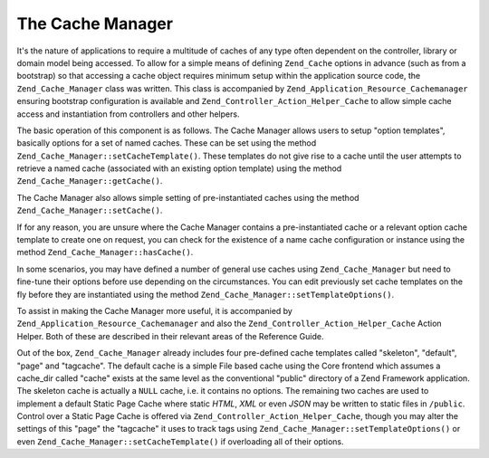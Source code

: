 .. _zend.cache.cache.manager:

The Cache Manager
=================

It's the nature of applications to require a multitude of caches of any type often dependent on the controller, library or domain model being accessed. To allow for a simple means of defining ``Zend_Cache`` options in advance (such as from a bootstrap) so that accessing a cache object requires minimum setup within the application source code, the ``Zend_Cache_Manager`` class was written. This class is accompanied by ``Zend_Application_Resource_Cachemanager`` ensuring bootstrap configuration is available and ``Zend_Controller_Action_Helper_Cache`` to allow simple cache access and instantiation from controllers and other helpers.

The basic operation of this component is as follows. The Cache Manager allows users to setup "option templates", basically options for a set of named caches. These can be set using the method ``Zend_Cache_Manager::setCacheTemplate()``. These templates do not give rise to a cache until the user attempts to retrieve a named cache (associated with an existing option template) using the method ``Zend_Cache_Manager::getCache()``.

.. code-block:: php
   :linenos:

   $manager = new Zend_Cache_Manager;

   $dbCache = array(
       'frontend' => array(
           'name' => 'Core',
           'options' => array(
               'lifetime' => 7200,
               'automatic_serialization' => true
           )
       ),
       'backend' => array(
           'name' => 'Core',
           'options' => array(
               'cache_dir' => '/path/to/cache'
           )
       )
   );

   $manager->setCacheTemplate('database', $dbCache);

   /**
    * Anywhere else where the Cache Manager is available...
    */
   $databaseCache = $manager->getCache('database');

The Cache Manager also allows simple setting of pre-instantiated caches using the method ``Zend_Cache_Manager::setCache()``.

.. code-block:: php
   :linenos:

   $frontendOptions = array(
      'lifetime' => 7200,
      'automatic_serialization' => true
   );

   $backendOptions = array(
       'cache_dir' => '/path/to/cache'
   );

   $dbCache = Zend_Cache::factory('Core',
                                'File',
                                $frontendOptions,
                                $backendOptions);

   $manager = new Zend_Cache_Manager;
   $manager->setCache('database', $dbCache);

   /**
    * Anywhere else where the Cache Manager is available...
    */
   $databaseCache = $manager->getCache('database');

If for any reason, you are unsure where the Cache Manager contains a pre-instantiated cache or a relevant option cache template to create one on request, you can check for the existence of a name cache configuration or instance using the method ``Zend_Cache_Manager::hasCache()``.

.. code-block:: php
   :linenos:

   $manager = new Zend_Cache_Manager;

   $dbCache = array(
       'frontend' => array(
           'name' => 'Core',
           'options' => array(
               'lifetime' => 7200,
               'automatic_serialization' => true
           )
       ),
       'backend' => array(
           'name' => 'Core',
           'options' => array(
               'cache_dir' => '/path/to/cache'
           )
       )
   );

   $manager->setCacheTemplate('database', $dbCache);

   /**
    * Anywhere else where the Cache Manager is available...
    */
   if ($manager->hasCache('database')) {
       $databaseCache = $manager->getCache('database');
   } else {
       // create a cache from scratch if none available from Manager
   }

In some scenarios, you may have defined a number of general use caches using ``Zend_Cache_Manager`` but need to fine-tune their options before use depending on the circumstances. You can edit previously set cache templates on the fly before they are instantiated using the method ``Zend_Cache_Manager::setTemplateOptions()``.

.. code-block:: php
   :linenos:

   $manager = new Zend_Cache_Manager;

   $dbCache = array(
       'frontend' => array(
           'name' => 'Core',
           'options' => array(
               'lifetime' => 7200,
               'automatic_serialization' => true
           )
       ),
       'backend' => array(
           'name' => 'Core',
           'options' => array(
               'cache_dir' => '/path/to/cache'
           )
       )
   );

   $manager->setCacheTemplate('database', $dbCache);

   /**
    * Anywhere else where the Cache Manager is available...
    * Here we decided to store some upcoming database queries to Memcached instead
    * of the preconfigured File backend.
    */
   $fineTuning = array(
       'backend' => array(
           'name' => 'Memcached',
           'options' => array(
               'servers' => array(
                   array(
                       'host' => 'localhost',
                       'port' => 11211,
                       'persistent' => true,
                       'weight' => 1,
                       'timeout' => 5,
                       'retry_interval' => 15,
                       'status' => true,
                       'failure_callback' => ''
                   )
               )
           )
       )
   );
   $manager->setTemplateOptions('database', $fineTuning);
   $databaseCache = $manager->getCache('database');

To assist in making the Cache Manager more useful, it is accompanied by ``Zend_Application_Resource_Cachemanager`` and also the ``Zend_Controller_Action_Helper_Cache`` Action Helper. Both of these are described in their relevant areas of the Reference Guide.

Out of the box, ``Zend_Cache_Manager`` already includes four pre-defined cache templates called "skeleton", "default", "page" and "tagcache". The default cache is a simple File based cache using the Core frontend which assumes a cache_dir called "cache" exists at the same level as the conventional "public" directory of a Zend Framework application. The skeleton cache is actually a ``NULL`` cache, i.e. it contains no options. The remaining two caches are used to implement a default Static Page Cache where static *HTML*, *XML* or even *JSON* may be written to static files in ``/public``. Control over a Static Page Cache is offered via ``Zend_Controller_Action_Helper_Cache``, though you may alter the settings of this "page" the "tagcache" it uses to track tags using ``Zend_Cache_Manager::setTemplateOptions()`` or even ``Zend_Cache_Manager::setCacheTemplate()`` if overloading all of their options.


